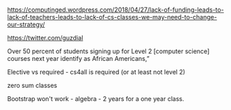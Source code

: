 #+BEGIN_COMMENT
.. title: Unfunded Mandates and CS For All
.. slug: unfunded-mandates
.. date: 2018-04-27 08:43:09 UTC-04:00
.. tags: draft
.. category: 
.. link: 
.. description: 
.. type: text
#+END_COMMENT

* 
https://computinged.wordpress.com/2018/04/27/lack-of-funding-leads-to-lack-of-teachers-leads-to-lack-of-cs-classes-we-may-need-to-change-our-strategy/

https://twitter.com/guzdial

Over 50 percent of students signing up for Level 2 [computer science]
courses next year identify as African Americans,” 

Elective vs required - cs4all is required (or at least not level 2)

zero sum classes

Bootstrap won't work - algebra - 2 years for a one year class.

